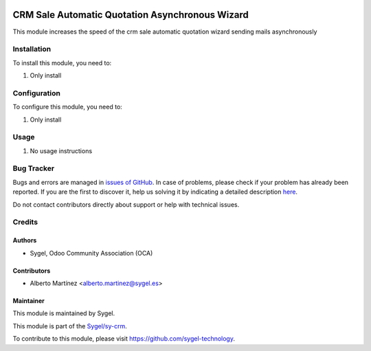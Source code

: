 .. image:: https://img.shields.io/badge/licence-AGPL--3-blue.svg
    :target: http://www.gnu.org/licenses/agpl
    :alt: License: AGPL-3

================================================
CRM Sale Automatic Quotation Asynchronous Wizard
================================================

This module increases the speed of the crm sale automatic quotation wizard sending mails asynchronously

Installation
============

To install this module, you need to:

#. Only install


Configuration
=============

To configure this module, you need to:

#. Only install


Usage
=====

#. No usage instructions


Bug Tracker
===========

Bugs and errors are managed in `issues of GitHub <https://github.com/sygel-technology/sy-crm/issues>`_.
In case of problems, please check if your problem has already been
reported. If you are the first to discover it, help us solving it by indicating
a detailed description `here <https://github.com/sygel-technology/sy-crm/issues/new>`_.

Do not contact contributors directly about support or help with technical issues.


Credits
=======

Authors
~~~~~~~

* Sygel, Odoo Community Association (OCA)

Contributors
~~~~~~~~~~~~

* Alberto Martínez <alberto.martinez@sygel.es>

Maintainer
~~~~~~~~~~

This module is maintained by Sygel.

.. image:: https://www.sygel.es/logo.png
   :alt: Sygel
   :target: https://www.sygel.es

This module is part of the `Sygel/sy-crm <https://github.com/sygel-technology/sy-crm>`_.

To contribute to this module, please visit https://github.com/sygel-technology.
